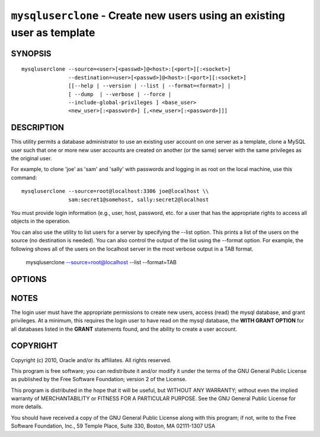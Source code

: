 .. _`mysqluserclone`:

########################################################################
``mysqluserclone`` - Create new users using an existing user as template
########################################################################


SYNOPSIS
--------

::

  mysqluserclone --source=<user>[<passwd>]@<host>:[<port>][:<socket>]
                 --destination=<user>[<passwd>]@<host>:[<port>][:<socket>]
                 [[--help | --version | --list | --format=<format>] |
                 [ --dump  | --verbose | --force |
                 --include-global-privileges ] <base_user>
                 <new_user>[:<password>] [,<new_user>[:<password>]]]

DESCRIPTION
-----------

This utility permits a database administrator to use an existing user
account on one server as a template, clone a MySQL user such that one
or more new user accounts are created on another (or the same) server
with the same privileges as the original user.

For example, to clone 'joe' as 'sam' and 'sally' with passwords and logging in
as root on the local machine, use this command::

  mysqluserclone --source=root@localhost:3306 joe@localhost \\
                 sam:secret1@somehost, sally:secret2@localhost

You must provide login information (e.g., user, host, password, etc.
for a user that has the appropriate rights to access all objects
in the operation.

You can also use the utility to list users for a server by specifying the
--list option. This prints a list of the users on the source (no destination
is needed). You can also control the output of the list using the --format
option. For example, the following shows all of the users on the localhost
server in the most verbose output in a TAB format.

  mysqluserclone --source=root@localhost --list --format=TAB

OPTIONS
-------

.. option:: --version

   show version number and exit

.. option:: --help

   show the help page

.. option:: --source <source>

   connection information for source server in the form:
   <user>:<password>@<host>:<port>:<socket> where <password> is
   optional and either <port> or <socket> must be provided.

.. option:: --destination <destinatio>

   connection information for destination server in the form:
   <user>:<password>@<host>:<port>:<socket> Where <password> is
   optional and either <port> or <socket> must be provided.

.. option:: --copy-dir <directory>

   Path to use when copying data (stores temporary files) - default =
   current directory

.. option:: -d, --dump - does not require a destination

   dump GRANT statements for user

.. option:: -f, --force

   drop the new user if it exists

.. option:: --silent

   turn off all messages for silent execution

.. option:: -v, --verbose

   control how much information is displayed. e.g., -v =
   verbose, -vv = more verbose, -vvv = debug

.. option:: --include-global-privileges

   include privileges that match ``base_user@%`` as well as ``base_user@host``

.. option:: --list

   list all users on the source - does not require a destination

.. option::  --format=LIST_FORMAT

   display the list of users in either GRID (default), TAB, CSV, or VERTICAL
   format - valid only for --list option


NOTES
-----

The login user must have the appropriate permissions to create new
users, access (read) the mysql database, and grant privileges. At a
minimum, this requires the login user to have read on the mysql
database, the **WITH GRANT OPTION** for all databases listed in the
**GRANT** statements found, and the ability to create a user account.

COPYRIGHT
---------

Copyright (c) 2010, Oracle and/or its affiliates. All rights reserved.

This program is free software; you can redistribute it and/or modify
it under the terms of the GNU General Public License as published by
the Free Software Foundation; version 2 of the License.

This program is distributed in the hope that it will be useful, but
WITHOUT ANY WARRANTY; without even the implied warranty of
MERCHANTABILITY or FITNESS FOR A PARTICULAR PURPOSE.  See the GNU
General Public License for more details.

You should have received a copy of the GNU General Public License
along with this program; if not, write to the Free Software
Foundation, Inc., 59 Temple Place, Suite 330, Boston, MA 02111-1307
USA
